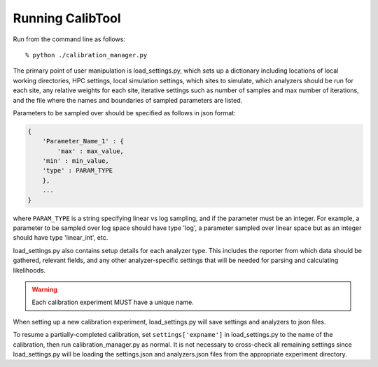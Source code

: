 Running CalibTool
-----------------

Run from the command line as follows::

    % python ./calibration_manager.py


The primary point of user manipulation is load_settings.py, which sets
up a dictionary including locations of local working directories, HPC
settings, local simulation settings, which sites to simulate, which
analyzers should be run for each site, any relative weights for each
site, iterative settings such as number of samples and max number of
iterations, and the file where the names and boundaries of sampled
parameters are listed.

Parameters to be sampled over should be specified as follows in json
format:

.. code-block:: python

    {
        'Parameter_Name_1' : {
            'max' : max_value,
        'min' : min_value,
        'type' : PARAM_TYPE
        },
        ...
    }

where ``PARAM_TYPE`` is a string specifying linear vs log sampling, and if
the parameter must be an integer. For example, a parameter to be
sampled over log space should have type 'log', a parameter sampled
over linear space but as an integer should have type 'linear_int',
etc.

load_settings.py also contains setup details for each
analyzer type. This includes the reporter from which data should be
gathered, relevant fields, and any other analyzer-specific settings
that will be needed for parsing and calculating likelihoods.

.. warning::
    Each calibration experiment MUST have a unique name.

When setting up a new calibration experiment, load_settings.py will
save settings and analyzers to json files.

To resume a partially-completed calibration, set ``settings['expname']``
in load_settings.py to the name of the calibration, then run
calibration_manager.py as normal. It is not necessary to cross-check
all remaining settings since load_settings.py will be loading the
settings.json and analyzers.json files from the appropriate experiment
directory.

